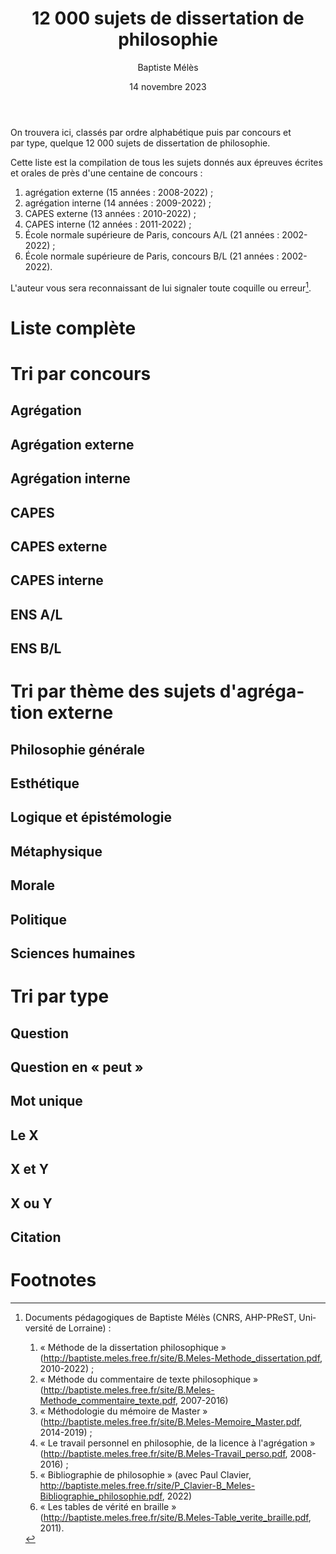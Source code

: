 #+AUTHOR: Baptiste Mélès
#+TITLE: 12 000 sujets de dissertation de philosophie 
#+DATE: 14 novembre 2023
#+OPTIONS: ':nil *:t -:t ::t <:t H:3 \n:nil ^:t arch:headline author:t
#+OPTIONS: c:nil creator:nil d:(not "LOGBOOK") date:t e:t email:nil
#+OPTIONS: f:t inline:t num:t p:nil pri:nil stat:t tags:t tasks:t tex:t
#+OPTIONS: timestamp:t toc:nil todo:t |:t
#+CREATOR: Emacs 24.5.1 (Org mode 8.2.10)
#+DESCRIPTION:
#+EXCLUDE_TAGS: noexport
#+KEYWORDS:
#+LANGUAGE: fr
#+SELECT_TAGS: export
#+STARTUP: showall
#+LATEX_CLASS: article
#+LATEX_CLASS_OPTIONS: [a4paper,12pt]
#+LATEX_HEADER: \usepackage[frenchb]{babel}
#+LATEX_HEADER: \usepackage{lmodern}
#+LATEX_HEADER: \DeclareUnicodeCharacter{00A0}{~}
#+LATEX_HEADER: \DeclareUnicodeCharacter{200B}{}
# bibliographystyle:authoryear
# bibliography:~/philo/fiches/bibliographie.bib
# -*- org-confirm-babel-evaluate: nil -*-
# -*- org-export-babel-evaluate: t -*-

# Mettre la variable org-confirm-babel-evaluate sur nil pour tout
# exécuter sans confirmer.

On trouvera ici, classés par ordre alphabétique puis par concours et
par type, quelque 12 000 sujets de dissertation de philosophie.

Cette liste est la compilation de tous les sujets donnés aux épreuves
écrites et orales de près d'une centaine de concours :
1. agrégation externe (15 années : 2008-2022) ;
2. agrégation interne (14 années : 2009-2022) ;
3. CAPES externe (13 années : 2010-2022) ; 
4. CAPES interne (12 années : 2011-2022) ; 
5. École normale supérieure de Paris, concours A​/​L (21 années :
   2002-2022) ;
5. École normale supérieure de Paris, concours B​/​L (21 années :
   2002-2022).

L'auteur vous sera reconnaissant de lui signaler toute coquille
ou erreur[fn:1].


\newpage

\tableofcontents

\newpage

* Liste complète

\noindent
#+BEGIN_SRC sh :results output verbatim raw :exports results
./00-sujets | sed s/'$'/' \\\\'/g
#+END_SRC

* Tri par concours

** Agrégation 

\noindent
#+BEGIN_SRC sh :results output verbatim raw :exports results
./01-agregation | sed s/'$'/' \\\\'/g
#+END_SRC


** Agrégation externe

\noindent
#+BEGIN_SRC sh :results output verbatim raw :exports results 
./01-agregation_externe | sed s/'$'/' \\\\'/g
#+END_SRC


** Agrégation interne

\noindent
#+BEGIN_SRC sh :results output verbatim raw :exports results 
./01-agregation_interne | sed s/'$'/' \\\\'/g
#+END_SRC


** CAPES 

\noindent
#+BEGIN_SRC sh :results output verbatim raw :exports results 
./02-capes | sed s/'$'/' \\\\'/g
#+END_SRC


** CAPES externe

\noindent
#+BEGIN_SRC sh :results output verbatim raw :exports results 
./02-capes_externe | sed s/'$'/' \\\\'/g
#+END_SRC


** CAPES interne

\noindent
#+BEGIN_SRC sh :results output verbatim raw :exports results 
./02-capes_interne | sed s/'$'/' \\\\'/g
#+END_SRC


** ENS A​/​L

\noindent
#+BEGIN_SRC sh :results output verbatim raw :exports results 
./03-ens-ulm-al | sed s/'$'/' \\\\'/g
#+END_SRC


** ENS B​/​L

\noindent
#+BEGIN_SRC sh :results output verbatim raw :exports results 
./03-ens-ulm-bl | sed s/'$'/' \\\\'/g
#+END_SRC


* Tri par thème des sujets d'agrégation externe
** Philosophie générale

\noindent
#+BEGIN_SRC sh :results output verbatim raw :exports results 
./01-agregation-philosophie_generale | sed s/'$'/' \\\\'/g
#+END_SRC


** Esthétique

\noindent
#+BEGIN_SRC sh :results output verbatim raw :exports results 
./01-agregation-esthetique | sed s/'$'/' \\\\'/g
#+END_SRC


** Logique et épistémologie

\noindent
#+BEGIN_SRC sh :results output verbatim raw :exports results 
./01-agregation-logique_epistemologie | sed s/'$'/' \\\\'/g
#+END_SRC


** Métaphysique

\noindent
#+BEGIN_SRC sh :results output verbatim raw :exports results 
./01-agregation-metaphysique | sed s/'$'/' \\\\'/g
#+END_SRC


** Morale

\noindent
#+BEGIN_SRC sh :results output verbatim raw :exports results 
./01-agregation-morale | sed s/'$'/' \\\\'/g
#+END_SRC


** Politique

\noindent
#+BEGIN_SRC sh :results output verbatim raw :exports results 
./01-agregation-politique | sed s/'$'/' \\\\'/g
#+END_SRC


** Sciences humaines

\noindent
#+BEGIN_SRC sh :results output verbatim raw :exports results 
./01-agregation-sciences_humaines | sed s/'$'/' \\\\'/g
#+END_SRC


* Tri par type

** Question

\noindent
#+BEGIN_SRC sh :results output verbatim raw :exports results 
./00-sujets | grep '?' | sed s/'$'/' \\\\'/g
#+END_SRC


** Question en « peut »

\noindent
#+BEGIN_SRC sh :results output verbatim raw :exports results 
./00-sujets | grep -i 'peut' | sed s/'$'/' \\\\'/g
#+END_SRC


** Mot unique
\noindent
#+BEGIN_SRC sh :results output verbatim raw :exports results 
./00-sujets | grep -v " " | grep -v "L'" | sed s/'$'/' \\\\'/g
#+END_SRC


** Le X
\noindent
#+BEGIN_SRC sh :results output verbatim raw :exports results 
./00-sujets | egrep  "^(Le |La |Les |L')\w+$" | sed s/'$'/' \\\\'/g
#+END_SRC


** X et Y

\noindent
#+BEGIN_SRC sh :results output verbatim raw :exports results 
./00-sujets | grep ' et ' | sed s/'$'/' \\\\'/g
#+END_SRC


** X ou Y

\noindent
#+BEGIN_SRC sh :results output verbatim raw :exports results 
./00-sujets | grep ' ou ' | sed s/'$'/' \\\\'/g
#+END_SRC


** Citation

\noindent
#+BEGIN_SRC sh :results output verbatim raw :exports results 
./00-sujets | grep '«' | sed s/'$'/' \\\\'/g
#+END_SRC

* Footnotes

[fn:1] Documents pédagogiques de Baptiste Mélès (CNRS, AHP-PReST,
Université de Lorraine) :
1. « Méthode de la dissertation philosophique »
   (http://baptiste.meles.free.fr/site/B.Meles-Methode_dissertation.pdf,
   2010-2022) ;
2. « Méthode du commentaire de texte philosophique »
   (http://baptiste.meles.free.fr/site/B.Meles-Methode_commentaire_texte.pdf,
   2007-2016)
3. « Méthodologie du mémoire de Master »
   (http://baptiste.meles.free.fr/site/B.Meles-Memoire_Master.pdf,
   2014-2019) ;
4. « Le travail personnel en philosophie, de la licence à l'agrégation »
   (http://baptiste.meles.free.fr/site/B.Meles-Travail_perso.pdf,
   2008-2016) ;
5. « Bibliographie de philosophie » (avec Paul Clavier,
   [[http://baptiste.meles.free.fr/site/P_Clavier-B_Meles-Bibliographie_philosophie.pdf]], 2022)
6. « Les tables de vérité en braille »
   (http://baptiste.meles.free.fr/site/B.Meles-Table_verite_braille.pdf,
   2011).



